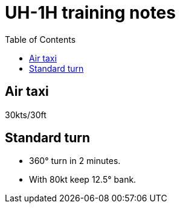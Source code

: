 = UH-1H training notes
:toc:

== Air taxi

30kts/30ft

== Standard turn

* 360° turn in 2 minutes.
* With 80kt keep 12.5° bank.